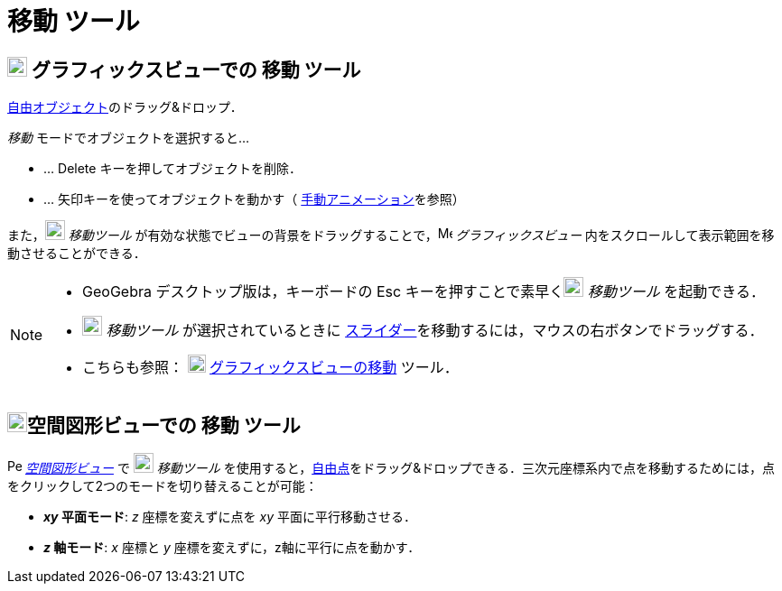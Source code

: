 = 移動 ツール
:page-en: tools/Move
ifdef::env-github[:imagesdir: /ja/modules/ROOT/assets/images]

== image:22px-Menu_view_graphics.svg.png[Menu view graphics.svg,width=22,height=22] グラフィックスビューでの 移動 ツール

xref:/自由、従属、補助オブジェクト.adoc[自由オブジェクト]のドラッグ&ドロップ．

_移動_ モードでオブジェクトを選択すると...

* … [.kcode]#Delete# キーを押してオブジェクトを削除．
* … 矢印キーを使ってオブジェクトを動かす（ xref:/アニメーション.adoc[手動アニメーション]を参照）

また，image:22px-Mode_move.svg.png[Mode move.svg,width=22,height=22] _移動ツール_
が有効な状態でビューの背景をドラッグすることで，image:16px-Menu_view_graphics.svg.png[Menu view
graphics.svg,width=16,height=16] _グラフィックスビュー_ 内をスクロールして表示範囲を移動させることができる．

[NOTE]
====

* GeoGebra デスクトップ版は，キーボードの [.kcode]#Esc# キーを押すことで素早くimage:22px-Mode_move.svg.png[Mode
move.svg,width=22,height=22] _移動ツール_ を起動できる．
* image:22px-Mode_move.svg.png[Mode move.svg,width=22,height=22] _移動ツール_ が選択されているときに
xref:/tools/スライダー.adoc[スライダー]を移動するには，マウスの右ボタンでドラッグする．
* こちらも参照： image:20px-Mode_translateview.svg.png[Mode translateview.svg,width=20,height=20]
xref:/tools/グラフィックスビューの移動.adoc[グラフィックスビューの移動] ツール．

====

== image:22px-Perspectives_algebra_3Dgraphics.svg.png[Perspectives algebra 3Dgraphics.svg,width=22,height=22]空間図形ビューでの 移動 ツール

image:16px-Perspectives_algebra_3Dgraphics.svg.png[Perspectives algebra
3Dgraphics.svg,width=16,height=16] __xref:/空間図形ビュー.adoc[空間図形ビュー]__ で image:22px-Mode_move.svg.png[Mode move.svg,width=22,height=22] __移動ツール__
を使用すると，xref:/自由、従属、補助オブジェクト.adoc[自由点]をドラッグ&ドロップできる．三次元座標系内で点を移動するためには，点をクリックして2つのモードを切り替えることが可能：

* *_xy_ 平面モード*: _z_ 座標を変えずに点を _xy_ 平面に平行移動させる．
* *_z_ 軸モード*: _x_ 座標と _y_ 座標を変えずに，z軸に平行に点を動かす．
